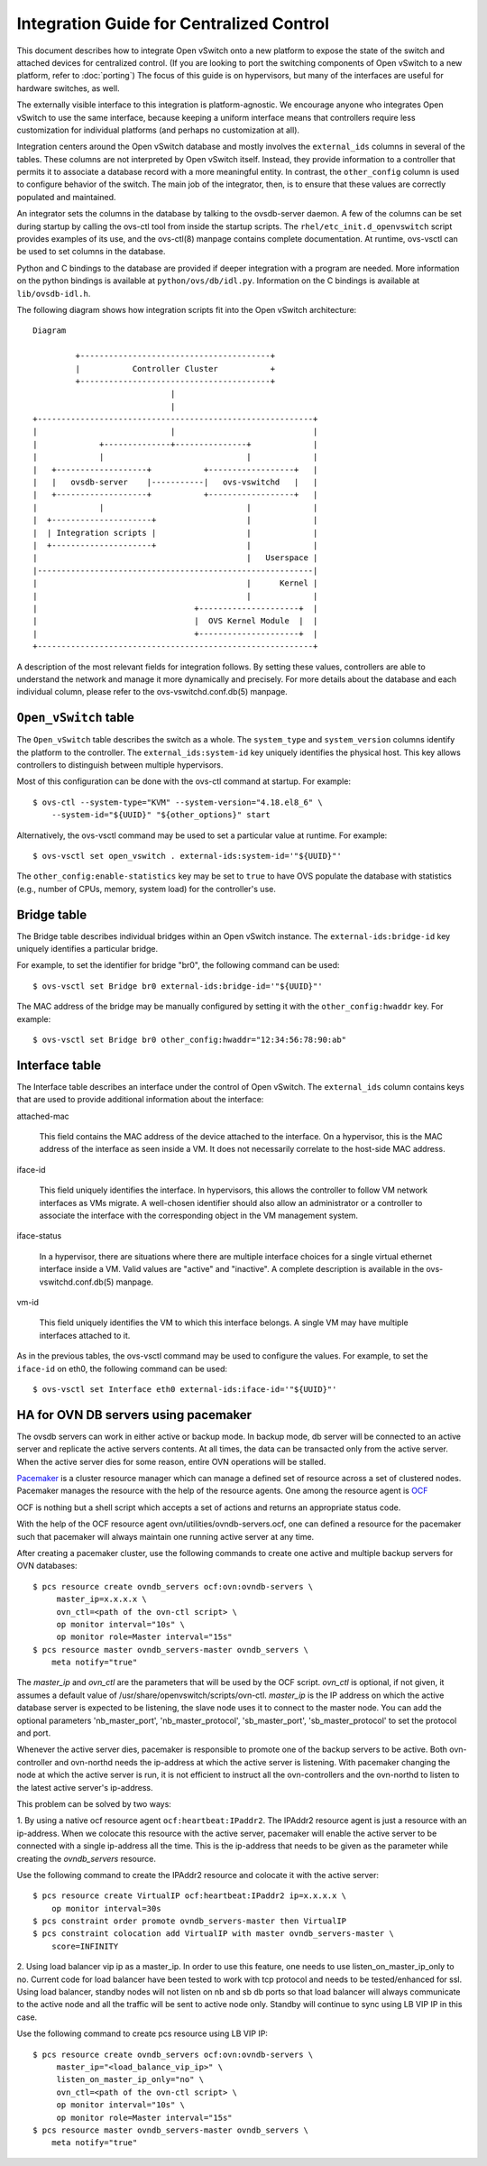 ..
      Licensed under the Apache License, Version 2.0 (the "License"); you may
      not use this file except in compliance with the License. You may obtain
      a copy of the License at

          http://www.apache.org/licenses/LICENSE-2.0

      Unless required by applicable law or agreed to in writing, software
      distributed under the License is distributed on an "AS IS" BASIS, WITHOUT
      WARRANTIES OR CONDITIONS OF ANY KIND, either express or implied. See the
      License for the specific language governing permissions and limitations
      under the License.

      Convention for heading levels in Open vSwitch documentation:

      =======  Heading 0 (reserved for the title in a document)
      -------  Heading 1
      ~~~~~~~  Heading 2
      +++++++  Heading 3
      '''''''  Heading 4

      Avoid deeper levels because they do not render well.

=========================================
Integration Guide for Centralized Control
=========================================

This document describes how to integrate Open vSwitch onto a new platform to
expose the state of the switch and attached devices for centralized control.
(If you are looking to port the switching components of Open vSwitch to a new
platform, refer to :doc:`porting`)  The focus of this guide is on hypervisors,
but many of the interfaces are useful for hardware switches, as well.

The externally visible interface to this integration is platform-agnostic.  We
encourage anyone who integrates Open vSwitch to use the same interface, because
keeping a uniform interface means that controllers require less customization
for individual platforms (and perhaps no customization at all).

Integration centers around the Open vSwitch database and mostly involves the
``external_ids`` columns in several of the tables.  These columns are not
interpreted by Open vSwitch itself.  Instead, they provide information to a
controller that permits it to associate a database record with a more
meaningful entity.  In contrast, the ``other_config`` column is used to
configure behavior of the switch.  The main job of the integrator, then, is to
ensure that these values are correctly populated and maintained.

An integrator sets the columns in the database by talking to the ovsdb-server
daemon.  A few of the columns can be set during startup by calling the ovs-ctl
tool from inside the startup scripts.  The ``rhel/etc_init.d_openvswitch``
script provides examples of its use, and the ovs-ctl(8) manpage contains
complete documentation.  At runtime, ovs-vsctl can be used to set columns in
the database.

Python and C bindings to the database are provided if deeper integration with a
program are needed.  More information on the python bindings is available at
``python/ovs/db/idl.py``.  Information on the C bindings is available at
``lib/ovsdb-idl.h``.

The following diagram shows how integration scripts fit into the Open vSwitch
architecture:

::

    Diagram

             +----------------------------------------+
             |           Controller Cluster           +
             +----------------------------------------+
                                 |
                                 |
    +----------------------------------------------------------+
    |                            |                             |
    |             +--------------+---------------+             |
    |             |                              |             |
    |   +-------------------+           +------------------+   |
    |   |   ovsdb-server    |-----------|   ovs-vswitchd   |   |
    |   +-------------------+           +------------------+   |
    |             |                              |             |
    |  +---------------------+                   |             |
    |  | Integration scripts |                   |             |
    |  +---------------------+                   |             |
    |                                            |   Userspace |
    |----------------------------------------------------------|
    |                                            |      Kernel |
    |                                            |             |
    |                                 +---------------------+  |
    |                                 |  OVS Kernel Module  |  |
    |                                 +---------------------+  |
    +----------------------------------------------------------+

A description of the most relevant fields for integration follows.  By setting
these values, controllers are able to understand the network and manage it more
dynamically and precisely.  For more details about the database and each
individual column, please refer to the ovs-vswitchd.conf.db(5) manpage.

``Open_vSwitch`` table
----------------------

The ``Open_vSwitch`` table describes the switch as a whole.  The
``system_type`` and ``system_version`` columns identify the platform to the
controller.  The ``external_ids:system-id`` key uniquely identifies the
physical host.  This key allows controllers to distinguish
between multiple hypervisors.

Most of this configuration can be done with the ovs-ctl command at startup.
For example:

::

    $ ovs-ctl --system-type="KVM" --system-version="4.18.el8_6" \
        --system-id="${UUID}" "${other_options}" start

Alternatively, the ovs-vsctl command may be used to set a particular value at
runtime.  For example:

::

    $ ovs-vsctl set open_vswitch . external-ids:system-id='"${UUID}"'

The ``other_config:enable-statistics`` key may be set to ``true`` to have OVS
populate the database with statistics (e.g., number of CPUs, memory, system
load) for the controller's use.

Bridge table
------------

The Bridge table describes individual bridges within an Open vSwitch instance.
The ``external-ids:bridge-id`` key uniquely identifies a particular bridge.

For example, to set the identifier for bridge "br0", the following command can
be used:

::

    $ ovs-vsctl set Bridge br0 external-ids:bridge-id='"${UUID}"'

The MAC address of the bridge may be manually configured by setting it with the
``other_config:hwaddr`` key.  For example:

::

    $ ovs-vsctl set Bridge br0 other_config:hwaddr="12:34:56:78:90:ab"

Interface table
---------------

The Interface table describes an interface under the control of Open vSwitch.
The ``external_ids`` column contains keys that are used to provide additional
information about the interface:

attached-mac

  This field contains the MAC address of the device attached to the interface.
  On a hypervisor, this is the MAC address of the interface as seen inside a
  VM.  It does not necessarily correlate to the host-side MAC address.

iface-id

  This field uniquely identifies the interface.  In hypervisors, this allows
  the controller to follow VM network interfaces as VMs migrate.  A well-chosen
  identifier should also allow an administrator or a controller to associate
  the interface with the corresponding object in the VM management system.

iface-status

  In a hypervisor, there are situations where there are multiple interface
  choices for a single virtual ethernet interface inside a VM.  Valid values
  are "active" and "inactive".  A complete description is available in the
  ovs-vswitchd.conf.db(5) manpage.

vm-id

  This field uniquely identifies the VM to which this interface belongs.  A
  single VM may have multiple interfaces attached to it.

As in the previous tables, the ovs-vsctl command may be used to configure the
values.  For example, to set the ``iface-id`` on eth0, the following command
can be used:

::

    $ ovs-vsctl set Interface eth0 external-ids:iface-id='"${UUID}"'


HA for OVN DB servers using pacemaker
-------------------------------------

The ovsdb servers can work in either active or backup mode. In backup mode, db
server will be connected to an active server and replicate the active servers
contents. At all times, the data can be transacted only from the active server.
When the active server dies for some reason, entire OVN operations will be
stalled.

`Pacemaker <http://clusterlabs.org/pacemaker.html>`__ is a cluster resource
manager which can manage a defined set of resource across a set of clustered
nodes. Pacemaker manages the resource with the help of the resource agents.
One among the resource agent is `OCF
<https://clusterlabs.org/pacemaker/doc/2.1/Pacemaker_Administration/html/agents.html>`__

OCF is nothing but a shell script which accepts a set of actions and returns an
appropriate status code.

With the help of the OCF resource agent ovn/utilities/ovndb-servers.ocf, one
can defined a resource for the pacemaker such that pacemaker will always
maintain one running active server at any time.

After creating a pacemaker cluster, use the following commands to create one
active and multiple backup servers for OVN databases::

    $ pcs resource create ovndb_servers ocf:ovn:ovndb-servers \
         master_ip=x.x.x.x \
         ovn_ctl=<path of the ovn-ctl script> \
         op monitor interval="10s" \
         op monitor role=Master interval="15s"
    $ pcs resource master ovndb_servers-master ovndb_servers \
        meta notify="true"

The `master_ip` and `ovn_ctl` are the parameters that will be used by the OCF
script. `ovn_ctl` is optional, if not given, it assumes a default value of
/usr/share/openvswitch/scripts/ovn-ctl. `master_ip` is the IP address on which
the active database server is expected to be listening, the slave node uses it
to connect to the master node. You can add the optional parameters
'nb_master_port', 'nb_master_protocol', 'sb_master_port', 'sb_master_protocol'
to set the protocol and port.

Whenever the active server dies, pacemaker is responsible to promote one of the
backup servers to be active. Both ovn-controller and ovn-northd needs the
ip-address at which the active server is listening. With pacemaker changing the
node at which the active server is run, it is not efficient to instruct all the
ovn-controllers and the ovn-northd to listen to the latest active server's
ip-address.

This problem can be solved by two ways:

1. By using a native ocf resource agent ``ocf:heartbeat:IPaddr2``.  The IPAddr2
resource agent is just a resource with an ip-address. When we colocate this
resource with the active server, pacemaker will enable the active server to be
connected with a single ip-address all the time. This is the ip-address that
needs to be given as the parameter while creating the `ovndb_servers` resource.

Use the following command to create the IPAddr2 resource and colocate it
with the active server::

    $ pcs resource create VirtualIP ocf:heartbeat:IPaddr2 ip=x.x.x.x \
        op monitor interval=30s
    $ pcs constraint order promote ovndb_servers-master then VirtualIP
    $ pcs constraint colocation add VirtualIP with master ovndb_servers-master \
        score=INFINITY

2. Using load balancer vip ip as a master_ip.  In order to use this feature,
one needs to use listen_on_master_ip_only to no.  Current code for load
balancer have been tested to work with tcp protocol and needs to be
tested/enhanced for ssl. Using load balancer, standby nodes will not listen on
nb and sb db ports so that load balancer will always communicate to the active
node and all the traffic will be sent to active node only.  Standby will
continue to sync using LB VIP IP in this case.

Use the following command to create pcs resource using LB VIP IP::

    $ pcs resource create ovndb_servers ocf:ovn:ovndb-servers \
         master_ip="<load_balance_vip_ip>" \
         listen_on_master_ip_only="no" \
         ovn_ctl=<path of the ovn-ctl script> \
         op monitor interval="10s" \
         op monitor role=Master interval="15s"
    $ pcs resource master ovndb_servers-master ovndb_servers \
        meta notify="true"
